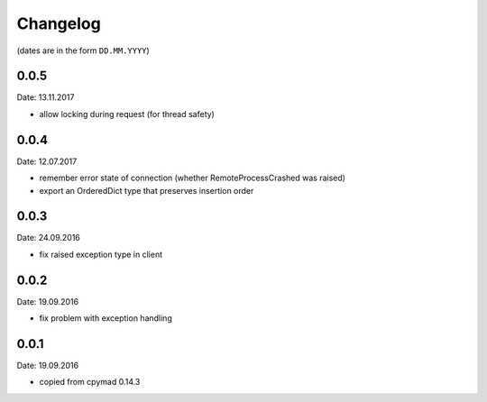 Changelog
~~~~~~~~~

(dates are in the form ``DD.MM.YYYY``)


0.0.5
=====
Date: 13.11.2017

- allow locking during request (for thread safety)


0.0.4
=====
Date: 12.07.2017

- remember error state of connection (whether RemoteProcessCrashed was raised)
- export an OrderedDict type that preserves insertion order


0.0.3
=====
Date: 24.09.2016

- fix raised exception type in client


0.0.2
=====
Date: 19.09.2016

- fix problem with exception handling


0.0.1
=====
Date: 19.09.2016

- copied from cpymad 0.14.3
